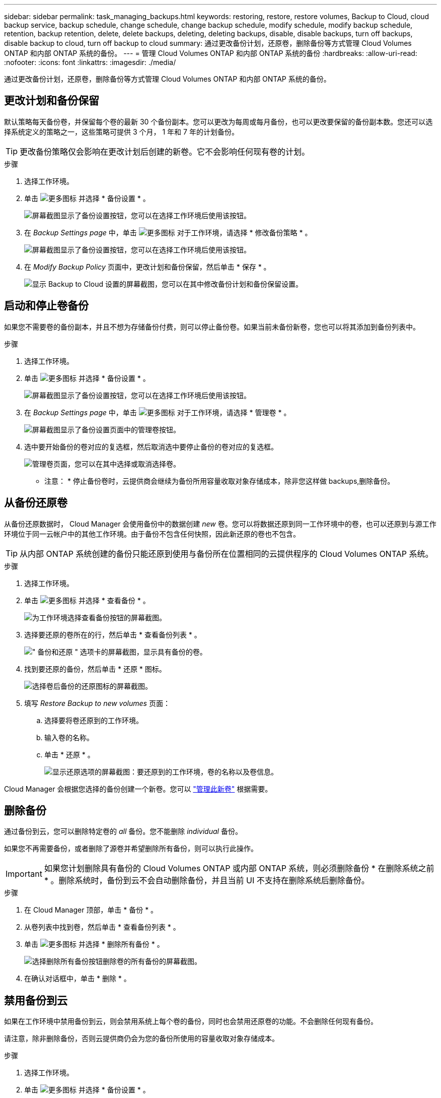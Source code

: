 ---
sidebar: sidebar 
permalink: task_managing_backups.html 
keywords: restoring, restore, restore volumes, Backup to Cloud, cloud backup service, backup schedule, change schedule, change backup schedule, modify schedule, modify backup schedule, retention, backup retention, delete, delete backups, deleting, deleting backups, disable, disable backups, turn off backups, disable backup to cloud, turn off backup to cloud 
summary: 通过更改备份计划，还原卷，删除备份等方式管理 Cloud Volumes ONTAP 和内部 ONTAP 系统的备份。 
---
= 管理 Cloud Volumes ONTAP 和内部 ONTAP 系统的备份
:hardbreaks:
:allow-uri-read: 
:nofooter: 
:icons: font
:linkattrs: 
:imagesdir: ./media/


[role="lead"]
通过更改备份计划，还原卷，删除备份等方式管理 Cloud Volumes ONTAP 和内部 ONTAP 系统的备份。



== 更改计划和备份保留

默认策略每天备份卷，并保留每个卷的最新 30 个备份副本。您可以更改为每周或每月备份，也可以更改要保留的备份副本数。您还可以选择系统定义的策略之一，这些策略可提供 3 个月， 1 年和 7 年的计划备份。


TIP: 更改备份策略仅会影响在更改计划后创建的新卷。它不会影响任何现有卷的计划。

.步骤
. 选择工作环境。
. 单击 image:screenshot_gallery_options.gif["更多图标"] 并选择 * 备份设置 * 。
+
image:screenshot_backup_settings_button.png["屏幕截图显示了备份设置按钮，您可以在选择工作环境后使用该按钮。"]

. 在 _Backup Settings page_ 中，单击 image:screenshot_horizontal_more_button.gif["更多图标"] 对于工作环境，请选择 * 修改备份策略 * 。
+
image:screenshot_backup_modify_policy.png["屏幕截图显示了备份设置按钮，您可以在选择工作环境后使用该按钮。"]

. 在 _Modify Backup Policy_ 页面中，更改计划和备份保留，然后单击 * 保存 * 。
+
image:screenshot_backup_modify_policy_page.png["显示 Backup to Cloud 设置的屏幕截图，您可以在其中修改备份计划和备份保留设置。"]





== 启动和停止卷备份

如果您不需要卷的备份副本，并且不想为存储备份付费，则可以停止备份卷。如果当前未备份新卷，您也可以将其添加到备份列表中。

.步骤
. 选择工作环境。
. 单击 image:screenshot_gallery_options.gif["更多图标"] 并选择 * 备份设置 * 。
+
image:screenshot_backup_settings_button.png["屏幕截图显示了备份设置按钮，您可以在选择工作环境后使用该按钮。"]

. 在 _Backup Settings page_ 中，单击 image:screenshot_horizontal_more_button.gif["更多图标"] 对于工作环境，请选择 * 管理卷 * 。
+
image:screenshot_backup_manage_volumes.png["屏幕截图显示了备份设置页面中的管理卷按钮。"]

. 选中要开始备份的卷对应的复选框，然后取消选中要停止备份的卷对应的复选框。
+
image:screenshot_backup_manage_volumes_page.png["管理卷页面，您可以在其中选择或取消选择卷。"]



* 注意： * 停止备份卷时，云提供商会继续为备份所用容量收取对象存储成本，除非您这样做  backups,删除备份。



== 从备份还原卷

从备份还原数据时， Cloud Manager 会使用备份中的数据创建 _new_ 卷。您可以将数据还原到同一工作环境中的卷，也可以还原到与源工作环境位于同一云帐户中的其他工作环境。由于备份不包含任何快照，因此新还原的卷也不包含。


TIP: 从内部 ONTAP 系统创建的备份只能还原到使用与备份所在位置相同的云提供程序的 Cloud Volumes ONTAP 系统。

.步骤
. 选择工作环境。
. 单击 image:screenshot_gallery_options.gif["更多图标"] 并选择 * 查看备份 * 。
+
image:screenshot_view_backups_selection.png["为工作环境选择查看备份按钮的屏幕截图。"]

. 选择要还原的卷所在的行，然后单击 * 查看备份列表 * 。
+
image:screenshot_backup_to_s3_volume.gif["\" 备份和还原 \" 选项卡的屏幕截图，显示具有备份的卷。"]

. 找到要还原的备份，然后单击 * 还原 * 图标。
+
image:screenshot_backup_to_s3_restore_icon.gif["选择卷后备份的还原图标的屏幕截图。"]

. 填写 _Restore Backup to new volumes_ 页面：
+
.. 选择要将卷还原到的工作环境。
.. 输入卷的名称。
.. 单击 * 还原 * 。
+
image:screenshot_backup_to_s3_restore_options.gif["显示还原选项的屏幕截图：要还原到的工作环境，卷的名称以及卷信息。"]





Cloud Manager 会根据您选择的备份创建一个新卷。您可以 link:task_managing_storage.html#managing-existing-volumes["管理此新卷"^] 根据需要。



== 删除备份

通过备份到云，您可以删除特定卷的 _all_ 备份。您不能删除 _individual_ 备份。

如果您不再需要备份，或者删除了源卷并希望删除所有备份，则可以执行此操作。


IMPORTANT: 如果您计划删除具有备份的 Cloud Volumes ONTAP 或内部 ONTAP 系统，则必须删除备份 * 在删除系统之前 * 。删除系统时，备份到云不会自动删除备份，并且当前 UI 不支持在删除系统后删除备份。

.步骤
. 在 Cloud Manager 顶部，单击 * 备份 * 。
. 从卷列表中找到卷，然后单击 * 查看备份列表 * 。
. 单击 image:screenshot_horizontal_more_button.gif["更多图标"] 并选择 * 删除所有备份 * 。
+
image:screenshot_delete_all_backups.png["选择删除所有备份按钮删除卷的所有备份的屏幕截图。"]

. 在确认对话框中，单击 * 删除 * 。




== 禁用备份到云

如果在工作环境中禁用备份到云，则会禁用系统上每个卷的备份，同时也会禁用还原卷的功能。不会删除任何现有备份。

请注意，除非删除备份，否则云提供商仍会为您的备份所使用的容量收取对象存储成本。

.步骤
. 选择工作环境。
. 单击 image:screenshot_gallery_options.gif["更多图标"] 并选择 * 备份设置 * 。
+
image:screenshot_backup_settings_button.png["屏幕截图显示了备份设置按钮，您可以在选择工作环境后使用该按钮。"]

. 在 _Backup Settings page_ 中，单击 image:screenshot_horizontal_more_button.gif["更多图标"] 对于工作环境，请选择 * 停用备份到云 * 。
+
image:screenshot_disable_backups.png["工作环境的停用备份按钮的屏幕截图。"]

. 在确认对话框中，单击 * 停用 * 。

